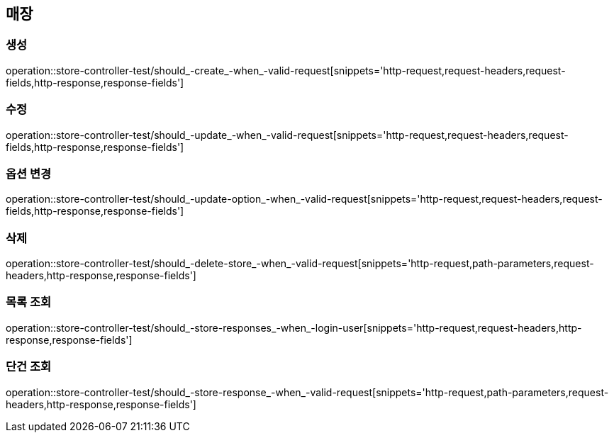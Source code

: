 == 매장

=== 생성

operation::store-controller-test/should_-create_-when_-valid-request[snippets='http-request,request-headers,request-fields,http-response,response-fields']

=== 수정

operation::store-controller-test/should_-update_-when_-valid-request[snippets='http-request,request-headers,request-fields,http-response,response-fields']

=== 옵션 변경

operation::store-controller-test/should_-update-option_-when_-valid-request[snippets='http-request,request-headers,request-fields,http-response,response-fields']

=== 삭제

operation::store-controller-test/should_-delete-store_-when_-valid-request[snippets='http-request,path-parameters,request-headers,http-response,response-fields']

=== 목록 조회

operation::store-controller-test/should_-store-responses_-when_-login-user[snippets='http-request,request-headers,http-response,response-fields']

=== 단건 조회

operation::store-controller-test/should_-store-response_-when_-valid-request[snippets='http-request,path-parameters,request-headers,http-response,response-fields']
